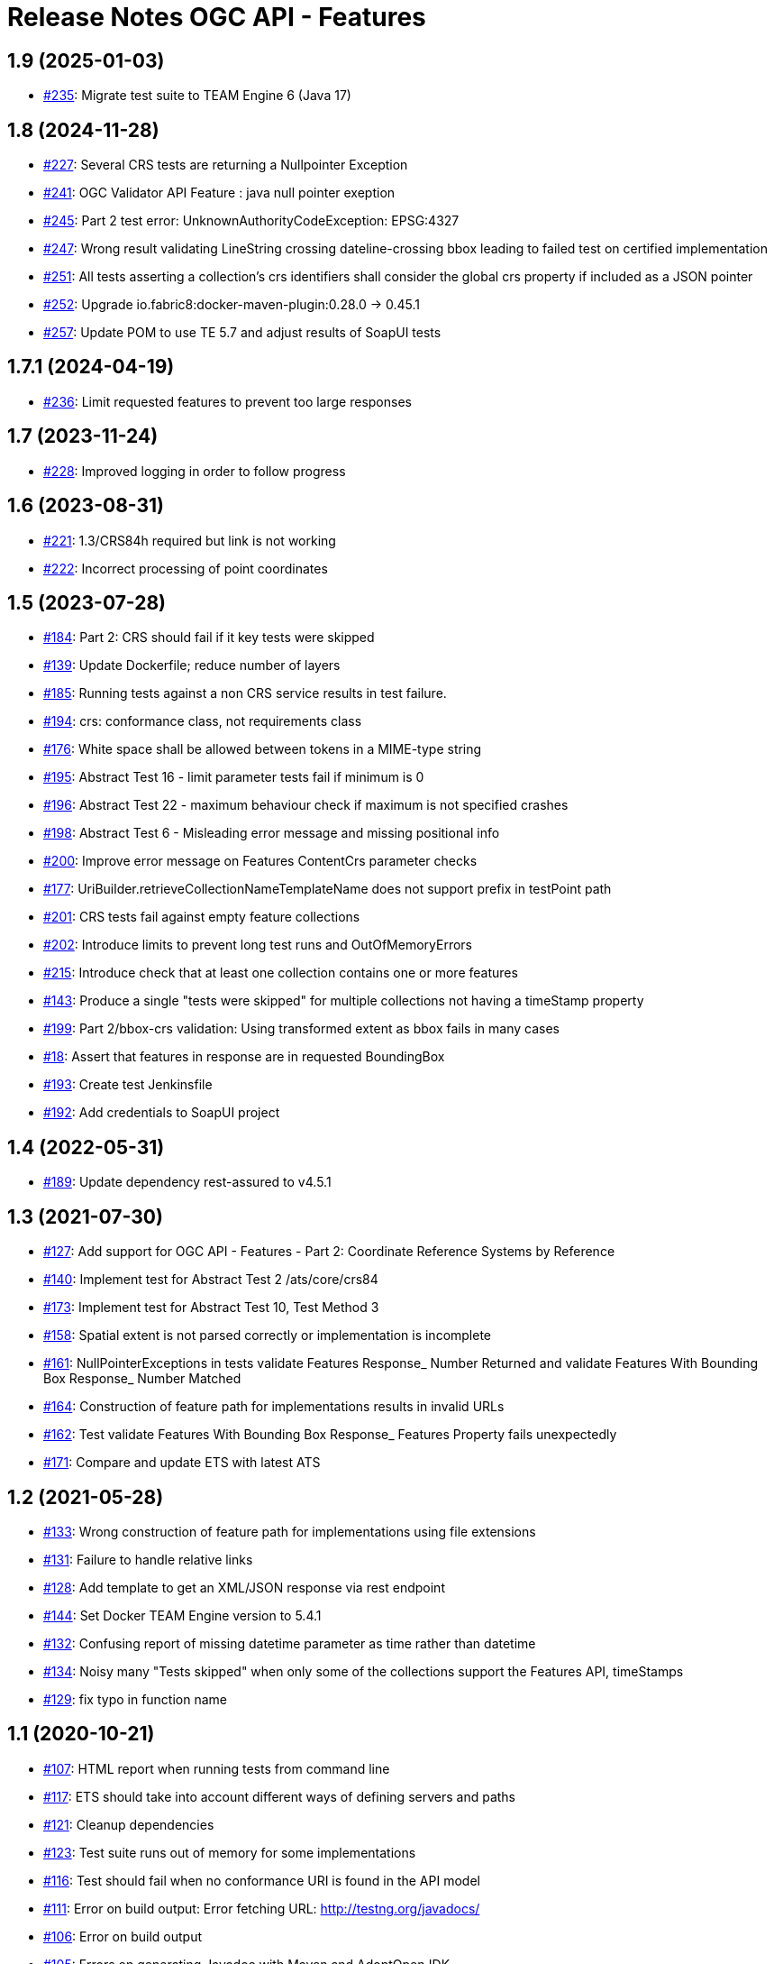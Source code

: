 = Release Notes OGC API - Features

== 1.9 (2025-01-03)

- https://github.com/opengeospatial/ets-ogcapi-features10/issues/235[#235]: Migrate test suite to TEAM Engine 6 (Java 17)

== 1.8 (2024-11-28)

- https://github.com/opengeospatial/ets-ogcapi-features10/issues/227[#227]: Several CRS tests are returning a Nullpointer Exception
- https://github.com/opengeospatial/ets-ogcapi-features10/issues/241[#241]: OGC Validator API Feature : java null pointer exeption
- https://github.com/opengeospatial/ets-ogcapi-features10/issues/245[#245]: Part 2 test error: UnknownAuthorityCodeException: EPSG:4327
- https://github.com/opengeospatial/ets-ogcapi-features10/issues/247[#247]: Wrong result validating LineString crossing dateline-crossing bbox leading to failed test on certified implementation
- https://github.com/opengeospatial/ets-ogcapi-features10/issues/251[#251]: All tests asserting a collection's crs identifiers shall consider the global crs property if included as a JSON pointer
- https://github.com/opengeospatial/ets-ogcapi-features10/pull/252[#252]: Upgrade io.fabric8:docker-maven-plugin:0.28.0 -> 0.45.1
- https://github.com/opengeospatial/ets-ogcapi-features10/pull/257[#257]: Update POM to use TE 5.7 and adjust results of SoapUI tests

== 1.7.1 (2024-04-19)

- https://github.com/opengeospatial/ets-ogcapi-features10/pull/236[#236]: Limit requested features to prevent too large responses

== 1.7 (2023-11-24)

- https://github.com/opengeospatial/ets-ogcapi-features10/issues/228[#228]: Improved logging in order to follow progress

== 1.6 (2023-08-31)

- https://github.com/opengeospatial/ets-ogcapi-features10/issues/221[#221]: 1.3/CRS84h required but link is not working
- https://github.com/opengeospatial/ets-ogcapi-features10/issues/222[#222]: Incorrect processing of point coordinates

== 1.5 (2023-07-28)

- https://github.com/opengeospatial/ets-ogcapi-features10/issues/184[#184]: Part 2: CRS should fail if it key tests were skipped
- https://github.com/opengeospatial/ets-ogcapi-features10/pull/139[#139]: Update Dockerfile; reduce number of layers
- https://github.com/opengeospatial/ets-ogcapi-features10/issues/185[#185]: Running tests against a non CRS service results in test failure.
- https://github.com/opengeospatial/ets-ogcapi-features10/pull/194[#194]: crs: conformance class, not requirements class
- https://github.com/opengeospatial/ets-ogcapi-features10/issues/176[#176]: White space shall be allowed between tokens in a MIME-type string
- https://github.com/opengeospatial/ets-ogcapi-features10/issues/195[#195]: Abstract Test 16 - limit parameter tests fail if minimum is 0
- https://github.com/opengeospatial/ets-ogcapi-features10/issues/196[#196]: Abstract Test 22 - maximum behaviour check if maximum is not specified crashes
- https://github.com/opengeospatial/ets-ogcapi-features10/issues/198[#198]: Abstract Test 6 - Misleading error message and missing positional info
- https://github.com/opengeospatial/ets-ogcapi-features10/issues/200[#200]: Improve error message on Features ContentCrs parameter checks
- https://github.com/opengeospatial/ets-ogcapi-features10/issues/177[#177]: UriBuilder.retrieveCollectionNameTemplateName does not support prefix in testPoint path
- https://github.com/opengeospatial/ets-ogcapi-features10/issues/201[#201]: CRS tests fail against empty feature collections
- https://github.com/opengeospatial/ets-ogcapi-features10/issues/202[#202]: Introduce limits to prevent long test runs and OutOfMemoryErrors
- https://github.com/opengeospatial/ets-ogcapi-features10/issues/215[#215]: Introduce check that at least one collection contains one or more features
- https://github.com/opengeospatial/ets-ogcapi-features10/issues/143[#143]: Produce a single "tests were skipped" for multiple collections not having a timeStamp property
- https://github.com/opengeospatial/ets-ogcapi-features10/issues/199[#199]: Part 2/bbox-crs validation: Using transformed extent as bbox fails in many cases
- https://github.com/opengeospatial/ets-ogcapi-features10/issues/18[#18]: Assert that features in response are in requested BoundingBox
- https://github.com/opengeospatial/ets-ogcapi-features10/pull/193[#193]: Create test Jenkinsfile
- https://github.com/opengeospatial/ets-ogcapi-features10/pull/192[#192]: Add credentials to SoapUI project

== 1.4 (2022-05-31)

- https://github.com/opengeospatial/ets-ogcapi-features10/pull/189[#189]: Update dependency rest-assured to v4.5.1

== 1.3 (2021-07-30)

- https://github.com/opengeospatial/ets-ogcapi-features10/issues/127[#127]: Add support for OGC API - Features - Part 2: Coordinate Reference Systems by Reference
- https://github.com/opengeospatial/ets-ogcapi-features10/issues/140[#140]: Implement test for Abstract Test 2 /ats/core/crs84
- https://github.com/opengeospatial/ets-ogcapi-features10/issues/173[#173]: Implement test for Abstract Test 10, Test Method 3
- https://github.com/opengeospatial/ets-ogcapi-features10/issues/158[#158]: Spatial extent is not parsed correctly or implementation is incomplete
- https://github.com/opengeospatial/ets-ogcapi-features10/issues/161[#161]: NullPointerExceptions in tests validate Features Response_ Number Returned and validate Features With Bounding Box Response_ Number Matched
- https://github.com/opengeospatial/ets-ogcapi-features10/issues/164[#164]: Construction of feature path for implementations results in invalid URLs
- https://github.com/opengeospatial/ets-ogcapi-features10/issues/162[#162]: Test validate Features With Bounding Box Response_ Features Property fails unexpectedly
- https://github.com/opengeospatial/ets-ogcapi-features10/issues/171[#171]: Compare and update ETS with latest ATS

== 1.2 (2021-05-28)

- https://github.com/opengeospatial/ets-ogcapi-features10/issues/133[#133]: Wrong construction of feature path for implementations using file extensions
- https://github.com/opengeospatial/ets-ogcapi-features10/issues/131[#131]: Failure to handle relative links
- https://github.com/opengeospatial/ets-ogcapi-features10/issues/128[#128]: Add template to get an XML/JSON response via rest endpoint
- https://github.com/opengeospatial/ets-ogcapi-features10/pull/144[#144]: Set Docker TEAM Engine version to 5.4.1
- https://github.com/opengeospatial/ets-ogcapi-features10/issues/132[#132]: Confusing report of missing datetime parameter as time rather than datetime
- https://github.com/opengeospatial/ets-ogcapi-features10/issues/134[#134]: Noisy many "Tests skipped" when only some of the collections support the Features API, timeStamps
- https://github.com/opengeospatial/ets-ogcapi-features10/pull/129[#129]: fix typo in function name

== 1.1 (2020-10-21)

- https://github.com/opengeospatial/ets-ogcapi-features10/issues/107[#107]: HTML report when running tests from command line
- https://github.com/opengeospatial/ets-ogcapi-features10/issues/117[#117]: ETS should take into account different ways of defining servers and paths
- https://github.com/opengeospatial/ets-ogcapi-features10/issues/121[#121]: Cleanup dependencies
- https://github.com/opengeospatial/ets-ogcapi-features10/issues/123[#123]: Test suite runs out of memory for some implementations
- https://github.com/opengeospatial/ets-ogcapi-features10/issues/116[#116]: Test should fail when no conformance URI is found in the API model
- https://github.com/opengeospatial/ets-ogcapi-features10/issues/111[#111]: Error on build output: Error fetching URL: http://testng.org/javadocs/
- https://github.com/opengeospatial/ets-ogcapi-features10/issues/106[#106]: Error on build output
- https://github.com/opengeospatial/ets-ogcapi-features10/issues/105[#105]: Errors on generating Javadoc with Maven and AdoptOpenJDK
- https://github.com/opengeospatial/ets-ogcapi-features10/pull/113[#113]: Fix test ConformanceTest

== 1.0 (2020-03-24)

- https://github.com/opengeospatial/ets-ogcapi-features10/issues/103[#103]: Prepare release 1.0
- https://github.com/opengeospatial/ets-ogcapi-features10/pull/104[#104]: Updated screenshots from WFS3 to OGC API - Features

== 0.6 (2020-02-27)

- https://github.com/opengeospatial/ets-ogcapi-features10/issues/80[#80]: Review and test update to OGC API - Features spec
- https://github.com/opengeospatial/ets-ogcapi-features10/issues/86[#86]: timeStamp failures on items responses
- https://github.com/opengeospatial/ets-ogcapi-features10/issues/87[#87]: How to spot the root cause among several skipped tests?
- https://github.com/opengeospatial/ets-ogcapi-features10/issues/89[#89]: Tests fail if 'unknownQueryParameter' is declared in the API, or if the API allows for any extra parameter
- https://github.com/opengeospatial/ets-ogcapi-features10/issues/91[#91]: Update dependency com.reprezen.kaizen:openapi-parser
- https://github.com/opengeospatial/ets-ogcapi-features10/issues/84[#84]: Relative path in server object of OpenAPI document leads to test failure

== 0.5 (2019-12-09)

- https://github.com/opengeospatial/ets-ogcapi-features10/issues/45[#45]: Update implementation to OGC API - Features 1.0 spec
- https://github.com/opengeospatial/ets-ogcapi-features10/issues/79[#79]: Update documentation to OGC API - Features 1.0 spec
- https://github.com/opengeospatial/ets-ogcapi-features10/issues/74[#74]: Minor improvements and bug fixes
- https://github.com/opengeospatial/ets-ogcapi-features10/issues/65[#65]: Rename parameter 'time' to 'datetime'
- https://github.com/opengeospatial/ets-ogcapi-features10/issues/73[#73]: Change title, short name and description to reflect OGC API - Features
- https://github.com/opengeospatial/ets-ogcapi-features10/issues/53[#53]: Question about landing page as html
- https://github.com/opengeospatial/ets-ogcapi-features10/issues/62[#62]: A.4.4.14 skipped test - 'No featureId available'
- https://github.com/opengeospatial/ets-ogcapi-features10/issues/68[#68]: Enhance Docker documentation

== 0.4 (2019-05-29)

- https://github.com/opengeospatial/ets-ogcapi-features10/issues/60[#60]: Test "boundingBoxParameter" fails with IndexOutOfBoundException bug
- https://github.com/opengeospatial/ets-ogcapi-features10/issues/58[#58]: Add documentation of parameter noofcollections for REST API

== 0.3 (2019-04-26)

- https://github.com/opengeospatial/ets-ogcapi-features10/issues/56[#56]: Test for extent should manage both integer and float
- https://github.com/opengeospatial/ets-ogcapi-features10/issues/54[#54]: Manage getFeatureUrlWithFeatureId when no query string
- https://github.com/opengeospatial/ets-ogcapi-features10/issues/51[#51]: Improve Docker configuration and enable push to Docker Hub

== 0.2 (2018-12-21)

- https://github.com/opengeospatial/ets-ogcapi-features10/issues/46[#46]: Clean Up ETS
- https://github.com/opengeospatial/ets-ogcapi-features10/issues/9[#9]: Create documentation of test suite
- https://github.com/opengeospatial/ets-ogcapi-features10/issues/43[#43]: Exhaustive paging tests unecessary slow/too many requests performed
- https://github.com/opengeospatial/ets-ogcapi-features10/issues/38[#38]: Improve execution order of tests
- https://github.com/opengeospatial/ets-ogcapi-features10/issues/31[#31]: Improve message of failing test LandingTest.landingPageValidation()
- https://github.com/opengeospatial/ets-ogcapi-features10/issues/36[#36]: Test validateCollectionsMetadataDocument_Links fails
- https://github.com/opengeospatial/ets-ogcapi-features10/issues/30[#30]: Remove test FeatureCollectionsMetadataOperation.validateFeatureCollectionsMetadataOperationResponse_Collections()
- https://github.com/opengeospatial/ets-ogcapi-features10/issues/28[#28]: Enhance ETS to run against server implementing the compact API flavor
- https://github.com/opengeospatial/ets-ogcapi-features10/issues/34[#34]: Update README.md regarding test execution (especially IDE mode)

== 0.1 (2018-07-12)
- https://github.com/opengeospatial/ets-ogcapi-features10/issues/17[#17]: Implement A.4.4. Processing the OpenAPI Document - Part 4
- https://github.com/opengeospatial/ets-ogcapi-features10/issues/8[#8]: Implement A.4.4. Processing the OpenAPI Document - Part 3
- https://github.com/opengeospatial/ets-ogcapi-features10/issues/7[#7]: Implement A.4.4. Processing the OpenAPI Document - Part 2
- https://github.com/opengeospatial/ets-ogcapi-features10/issues/6[#6]: Implement A.4.4. Processing the OpenAPI Document - Part 1
- https://github.com/opengeospatial/ets-ogcapi-features10/issues/5[#5]: Implement A.4.3. Identify the Test Points
- https://github.com/opengeospatial/ets-ogcapi-features10/issues/4[#4]: Implement A.4.2. Retrieve the API Description
- https://github.com/opengeospatial/ets-ogcapi-features10/issues/3[#3]: Implement A.4.1. General Tests
- https://github.com/opengeospatial/ets-ogcapi-features10/issues/13[#13]: Introduce Dockerfile and Maven Docker plugin
- https://github.com/opengeospatial/ets-ogcapi-features10/issues/10[#10]: Prepare ETS
